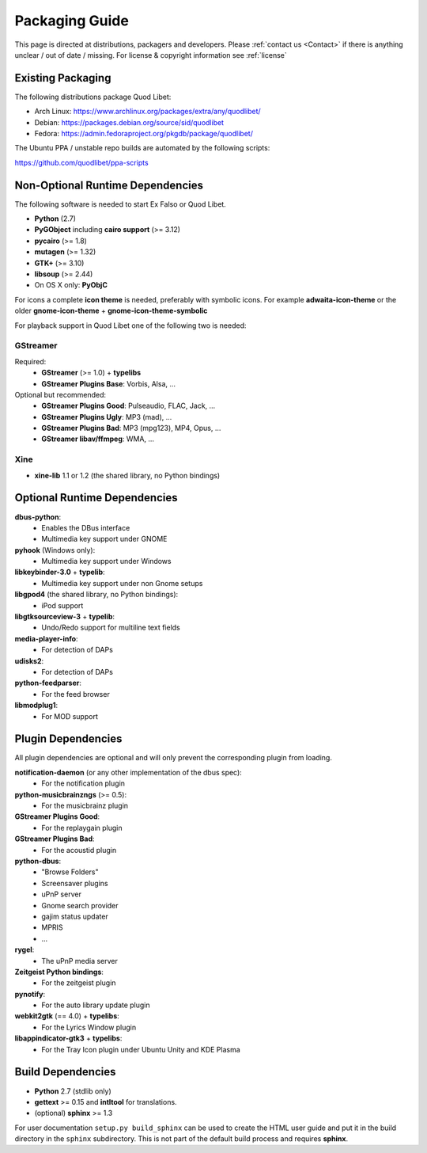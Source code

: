 .. _PackagingGuide:

Packaging Guide
===============

This page is directed at distributions, packagers and developers. Please
:ref:`contact us <Contact>` if there is anything unclear / out of date /
missing. For license & copyright information see :ref:`license`

Existing Packaging
------------------

The following distributions package Quod Libet:

* Arch Linux: https://www.archlinux.org/packages/extra/any/quodlibet/
* Debian: https://packages.debian.org/source/sid/quodlibet
* Fedora: https://admin.fedoraproject.org/pkgdb/package/quodlibet/

The Ubuntu PPA / unstable repo builds are automated by the following scripts:

https://github.com/quodlibet/ppa-scripts


.. _Dependencies:

Non-Optional Runtime Dependencies
---------------------------------

The following software is needed to start Ex Falso or Quod Libet.

* **Python** (2.7)
* **PyGObject** including **cairo support** (>= 3.12)
* **pycairo** (>= 1.8)
* **mutagen** (>= 1.32)
* **GTK+** (>= 3.10)
* **libsoup** (>= 2.44)
* On OS X only: **PyObjC**

For icons a complete **icon theme** is needed, preferably with symbolic icons. 
For example **adwaita-icon-theme** or the older **gnome-icon-theme** + 
**gnome-icon-theme-symbolic**

For playback support in Quod Libet one of the following two is needed:

GStreamer
^^^^^^^^^

Required:
    * **GStreamer** (>= 1.0) + **typelibs**
    * **GStreamer Plugins Base**: Vorbis, Alsa, ...

Optional but recommended:
    * **GStreamer Plugins Good**: Pulseaudio, FLAC, Jack, ...
    * **GStreamer Plugins Ugly**: MP3 (mad), ...
    * **GStreamer Plugins Bad**: MP3 (mpg123), MP4, Opus, ...
    * **GStreamer libav/ffmpeg**: WMA, ...

Xine
^^^^

* **xine-lib** 1.1 or 1.2 (the shared library, no Python bindings)


Optional Runtime Dependencies
-----------------------------

**dbus-python**:
    * Enables the DBus interface
    * Multimedia key support under GNOME

**pyhook** (Windows only):
    * Multimedia key support under Windows

**libkeybinder-3.0** + **typelib**:
    * Multimedia key support under non Gnome setups

**libgpod4** (the shared library, no Python bindings):
    * iPod support

**libgtksourceview-3** + **typelib**:
    * Undo/Redo support for multiline text fields

**media-player-info**:
    * For detection of DAPs

**udisks2**:
    * For detection of DAPs

**python-feedparser**:
    * For the feed browser

**libmodplug1**:
    * For MOD support


Plugin Dependencies
-------------------

All plugin dependencies are optional and will only prevent the corresponding
plugin from loading.

**notification-daemon** (or any other implementation of the dbus spec):
    * For the notification plugin

**python-musicbrainzngs** (>= 0.5):
    * For the musicbrainz plugin

**GStreamer Plugins Good**:
    * For the replaygain plugin

**GStreamer Plugins Bad**:
    * For the acoustid plugin

**python-dbus**:
    * "Browse Folders"
    * Screensaver plugins
    * uPnP server
    * Gnome search provider
    * gajim status updater
    * MPRIS
    * ...

**rygel**:
    * The uPnP media server

**Zeitgeist Python bindings**:
    * For the zeitgeist plugin

**pynotify**:
    * For the auto library update plugin

**webkit2gtk** (== 4.0) + **typelibs**:
    * For the Lyrics Window plugin

**libappindicator-gtk3** + **typelibs**:
    * For the Tray Icon plugin under Ubuntu Unity and KDE Plasma


Build Dependencies
------------------

* **Python** 2.7 (stdlib only)
* **gettext** >= 0.15 and **intltool** for translations.
* (optional) **sphinx** >= 1.3

For user documentation ``setup.py build_sphinx`` can be used to create the
HTML user guide and put it in the build directory in the ``sphinx``
subdirectory. This is not part of the default build process and requires
**sphinx**.
